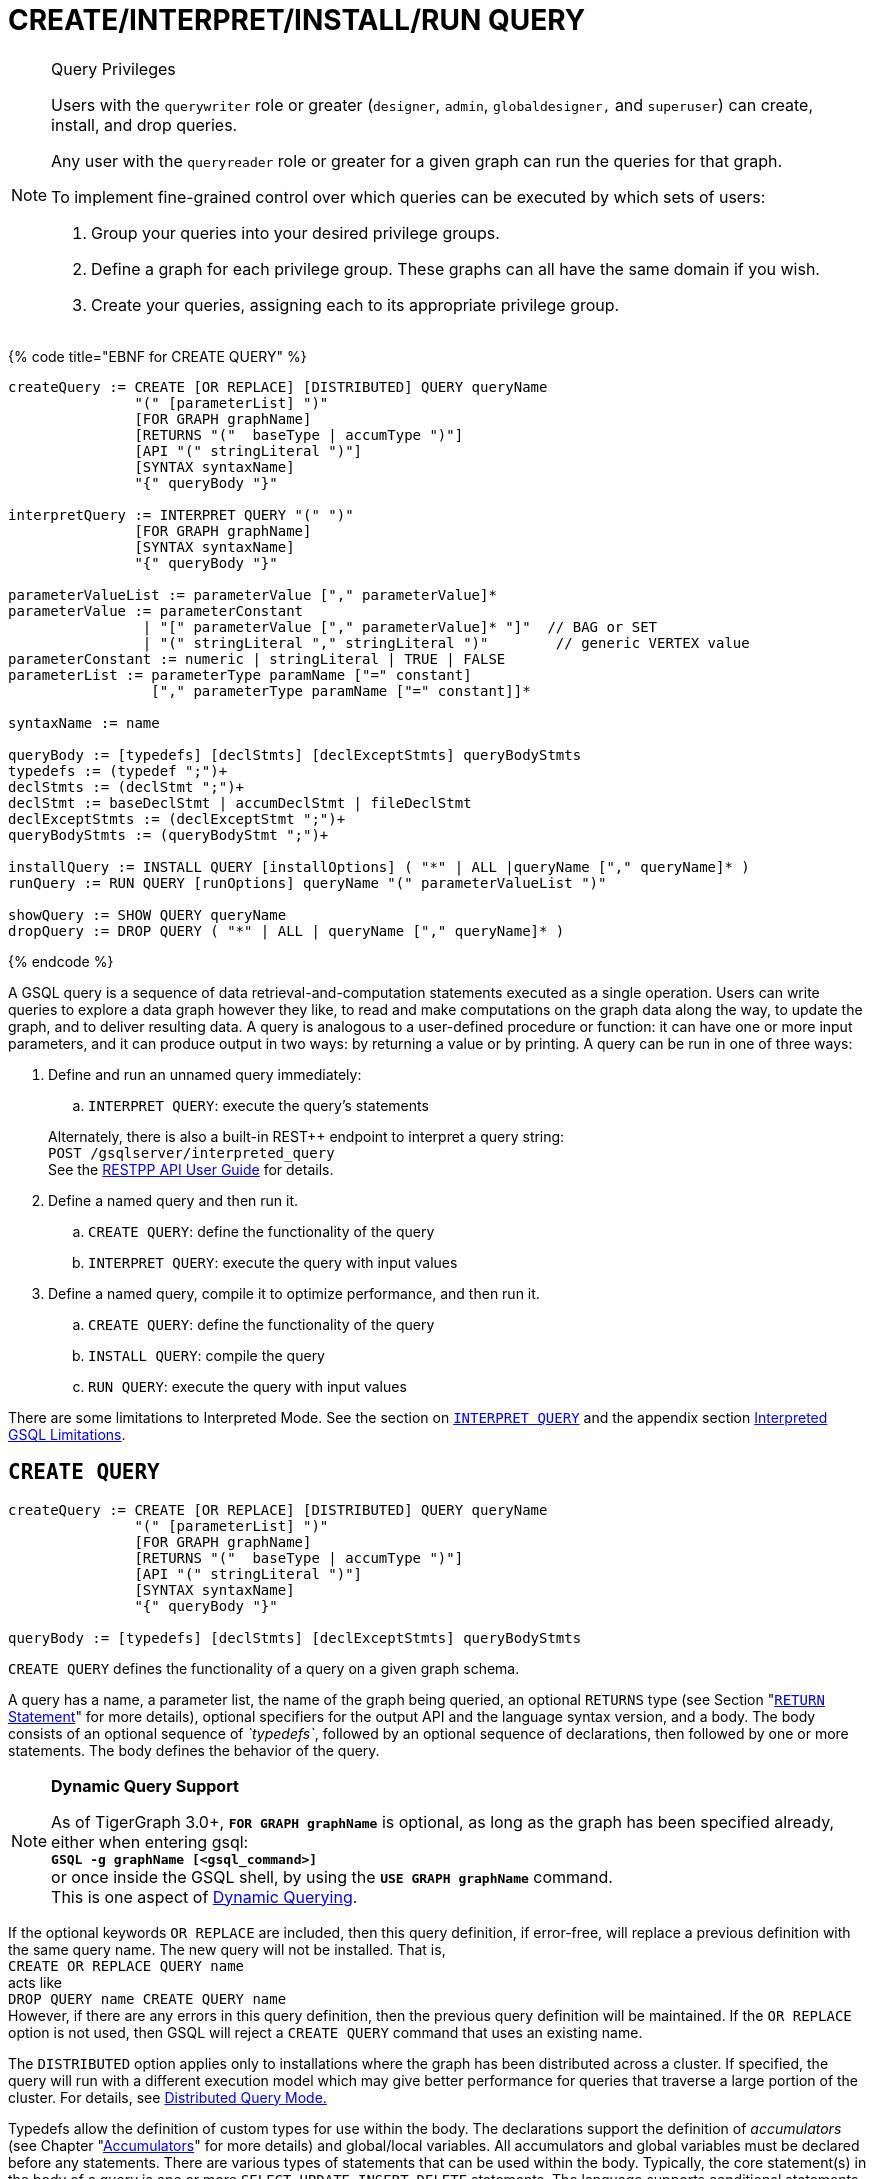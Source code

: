 = CREATE/INTERPRET/INSTALL/RUN QUERY
:pp: {plus}{plus}

[NOTE]
====
Query Privileges

Users with the `querywriter` role or greater (`designer`, `admin`, `globaldesigner,` and `superuser`) can create, install, and drop queries.

Any user with the `queryreader` role or greater for a given graph can run the queries for that graph.

To implement fine-grained control over which queries can be executed by which sets of users:

. Group your queries into your desired privilege groups.
. Define a graph for each privilege group. These graphs can all have the same domain if you wish.
. Create your queries, assigning each to its appropriate privilege group.
====

{% code title="EBNF for CREATE QUERY" %}

[source,coffeescript]
----
createQuery := CREATE [OR REPLACE] [DISTRIBUTED] QUERY queryName
               "(" [parameterList] ")"
               [FOR GRAPH graphName]
               [RETURNS "("  baseType | accumType ")"]
               [API "(" stringLiteral ")"]
               [SYNTAX syntaxName]
               "{" queryBody "}"

interpretQuery := INTERPRET QUERY "(" ")"
               [FOR GRAPH graphName]
               [SYNTAX syntaxName]
               "{" queryBody "}"

parameterValueList := parameterValue ["," parameterValue]*
parameterValue := parameterConstant
                | "[" parameterValue ["," parameterValue]* "]"  // BAG or SET
                | "(" stringLiteral "," stringLiteral ")"        // generic VERTEX value
parameterConstant := numeric | stringLiteral | TRUE | FALSE
parameterList := parameterType paramName ["=" constant]
                 ["," parameterType paramName ["=" constant]]*

syntaxName := name

queryBody := [typedefs] [declStmts] [declExceptStmts] queryBodyStmts
typedefs := (typedef ";")+
declStmts := (declStmt ";")+
declStmt := baseDeclStmt | accumDeclStmt | fileDeclStmt
declExceptStmts := (declExceptStmt ";")+
queryBodyStmts := (queryBodyStmt ";")+

installQuery := INSTALL QUERY [installOptions] ( "*" | ALL |queryName ["," queryName]* )
runQuery := RUN QUERY [runOptions] queryName "(" parameterValueList ")"

showQuery := SHOW QUERY queryName
dropQuery := DROP QUERY ( "*" | ALL | queryName ["," queryName]* )
----

{% endcode %}

A GSQL query is a sequence of data retrieval-and-computation statements executed as a single operation. Users can write queries to explore a data graph however they like, to read and make computations on the graph data along the way, to update the graph, and to deliver resulting data. A query is analogous to a user-defined procedure or function: it can have one or more input parameters, and it can produce output in two ways: by returning a value or by printing. A query can be run in one of three ways:

. Define and run an unnamed query immediately:
 .. `INTERPRET QUERY`: execute the query's statements

+
Alternately, there is also a built-in REST{pp} endpoint to interpret a query string: +
`POST /gsqlserver/interpreted_query` +
See the link:../../restpp-api/[RESTPP API User Guide] for details.
. Define a named query and then run it.
 .. `CREATE QUERY`: define the functionality of the query
 .. `INTERPRET QUERY`: execute the query with input values
. Define a named query, compile it to optimize performance, and then run it.
 .. `CREATE QUERY`: define the functionality of the query
 .. `INSTALL QUERY`: compile the query
 .. `RUN QUERY`: execute the query with input values

There are some limitations to Interpreted Mode. See the section on link:query-operations.md#interpret-query[`INTERPRET QUERY`] and the appendix section xref:appendix-query/interpreted-gsql-limitations.adoc[Interpreted GSQL Limitations].

== `CREATE QUERY`

[source,coffeescript]
----
createQuery := CREATE [OR REPLACE] [DISTRIBUTED] QUERY queryName
               "(" [parameterList] ")"
               [FOR GRAPH graphName]
               [RETURNS "("  baseType | accumType ")"]
               [API "(" stringLiteral ")"]
               [SYNTAX syntaxName]
               "{" queryBody "}"

queryBody := [typedefs] [declStmts] [declExceptStmts] queryBodyStmts
----

`CREATE QUERY` defines the functionality of a query on a given graph schema.

A query has a name, a parameter list, the name of the graph being queried, an optional `RETURNS` type (see Section "link:output-statements-and-file-objects.md#return-statement[`RETURN` Statement]" for more details), optional specifiers for the output API and the language syntax version, and a body. The body consists of an optional sequence of _`typedefs`_, followed by an optional sequence of declarations, then followed by one or more statements. The body defines the behavior of the query.

[NOTE]
====
*Dynamic Query Support*

As of TigerGraph 3.0+, *`FOR GRAPH graphName`* is optional, as long as the graph has been specified already, either when entering gsql: +
*`GSQL -g graphName [<gsql_command>]`* +
or once inside the GSQL shell, by using the *`USE GRAPH graphName`* command. +
This is one aspect of link:query-operations.md#dynamic-querying[Dynamic Querying].
====

If the optional keywords `OR REPLACE` are included, then this query definition, if error-free, will replace a previous definition with the same query name. The new query will not be installed.  That is, +
`CREATE OR REPLACE QUERY name` +
acts like +
`DROP QUERY name
CREATE QUERY name` +
However, if there are any errors in this query definition, then the previous query definition will be maintained. If the `OR REPLACE` option is not used, then GSQL will reject a `CREATE QUERY` command that uses an existing name.

The `DISTRIBUTED` option applies only to installations where the graph has been distributed across a cluster. If specified, the query will run with a different execution model which may give better performance for queries that traverse a large portion of the cluster. For details, see xref:distributed-query-mode.adoc[Distributed Query Mode.]

Typedefs allow the definition of custom types for use within the body.  The declarations support the definition of _accumulators_ (see Chapter  "xref:accumulators.adoc[Accumulators]" for more details) and global/local variables.  All accumulators and global variables must be declared before any statements. There are various types of statements that can be used within the body.  Typically, the core statement(s) in the body of a query is one or more `SELECT`, `UPDATE`, `INSERT`, `DELETE` statements. The language supports conditional statements such as an `IF` statement as well as looping constructs such as `WHILE` and `FOREACH`. It also supports calling functions, assigning variables, printing, and modifying the graph data.

The query body may include calls to other queries. That is, the other queries are treated as subquery functions.  See the subsection on "link:operators-and-expressions.md#queries-as-functions[Queries as Functions]".

{% code title="Example of a CREATE QUERY statement" %}

[source,coffeescript]
----
CREATE QUERY createQueryEx (STRING uid) FOR GRAPH socialNet RETURNS (int)
  SYNTAX v2 {
  # declaration statements
  users = {person.*};
  # body statements
  posts = SELECT p
    FROM users:u-(posted)->:p
    WHERE u.id == uid;
  PRINT posts;
  RETURN posts.size();
}
----

{% endcode %}

=== Query parameter and return types

This table lists the supported data types for input parameters and return values.+++<table>++++++<thead>++++++<tr>++++++<th style="text-align:center">+++Type+++</th>+++
      +++<th style="text-align:left">+++Supported Data Types+++</th>++++++</tr>++++++</thead>+++
  +++<tbody>++++++<tr>++++++<td style="text-align:center">+++Parameter Types+++</td>+++
      +++<td style="text-align:left">++++++<ul>++++++<li>+++Any base type (except +++<code>+++EDGE+++</code>+++ or +++<code>+++JSONOBJECT+++</code>+++): +++<code>+++INT, UINT, FLOAT, DOUBLE, STRING, BOOL, STRING, DATETIME, VERTEX, JSONARRAY+++</code>++++++</li>+++
          +++<li>++++++<code>+++SET<baseType>+++</code>+++, +++<code>+++BAG<baseType>+++</code>+++
            +++<ul>++++++<li>++++++<code>+++Edge+++</code>+++ and +++<code>+++JSONOBJECT +++</code>++++++</li>++++++</ul>++++++</li>++++++</ul>++++++</td>++++++</tr>+++
    +++<tr>++++++<td style="text-align:center">+++Return Types+++</td>+++
      +++<td style="text-align:left">++++++<ul>++++++<li>+++any baseType (including EDGE): INT, UINT, FLOAT, DOUBLE, STRING, BOOL,
            STRING, VERTEX, EDGE, JSONOBJECT, JSONARRAY+++</li>+++
          +++<li>+++any accumulator type, except GroupByAccum+++</li>++++++</ul>++++++</td>++++++</tr>+++
    +++<tr>++++++<td style="text-align:center">+++API (JSON output format)+++</td>+++
      +++<td style="text-align:left">+++Currently, the only option is &quot;v2&quot; (default)+++</td>++++++</tr>+++
    +++<tr>++++++<td style="text-align:center">+++SYNTAX+++</td>+++
      +++<td style="text-align:left">+++v1 (default) or v2 (pattern matching). See the +++<a href="select-statement/">+++SELECT Statement +++</a>+++section
        for an outline of the differences. See +++<a href="../../../start/gsql-102/">+++Pattern Matching+++</a>+++ for
        details on v2.+++</td>++++++</tr>++++++</tbody>++++++</table>+++

=== Default parameter values

You can specify default values for parameters of primitive types when creating a query. Primitive types include:

* `INT`
* `UINT`
* `FLOAT`
* `DOUBLE`
* `STRING`
* `BOOL`
* `STRING`
* `DATETIME`

To specify the default value for a parameter, use the assignment operator (`=`) after the parameter name and specify the default value:

{% code title="Example of a CREATE QUERY command with a default parameter value" %}

[source,coffeescript]
----
CREATE QUERY createQueryEx (STRING uid = "Tom") FOR GRAPH socialNet RETURNS (int)
  SYNTAX v2 {
  # declaration statements
  users = {person.*};
  # body statements
  posts = SELECT p
    FROM users:u-(posted)->:p
    WHERE u.id == uid;
  PRINT posts;
  RETURN posts.size();
}
----

{% endcode %}

=== Dynamic querying

TigerGraph 3.0+ supports Dynamic Querying. This means the query can be written and installed as a saved procedure without referencing a particular graph. Schema details -- the name of the graph, vertex types, edge types, and attributes -- can all be parameterized and only need to be specified at run time.

Here are the ingredients for a dynamic query:

* *Graph name:* When link:query-operations.md#create-query-statement[creating a query], *`FOR GRAPH graphName`* is optional, as long as the graph has been specified already, either when entering gsql: *`GSQL -g graphName [<gsql_command>]`* or once inside the GSQL shell, by using the *`USE GRAPH graphName`* command.
* *Vertex type and edge type in `SELECT` statements*.  Typically, the link:select-statement/#from-clause-vertex-and-edge-sets[`FROM` clause] mentions the name of specific vertex types and edge types.  String or string set parameters can be used for edge and target types instead.
* *Attribute names*. Thelink:operators-and-expressions.md#vertex-functions[`getAttr` and setAttr functions], which take attribute name and data type as string parameters, can be used to parameterize attribute access.
* `INSERT` *statements*: If you are using link:data-modification-statements.md#insert-into-statement[`INSERT`] to add data to your graph, you need to specify what type of vertex or edge you want to add. This can also be parameterized.

Here is a simple example to demonstrate how to apply Dynamic GSQL Query techniques. Here is the PageRank algorithm from our GSQL Graph Algorithm library. Here is it written with schema information embedded statically in the query:

* graph name = social
* vertex type = Page
* edge type  = Link
* vertex attribute = Score

[source,gsql]
----
CREATE QUERY pageRank (FLOAT maxChange=0.00, INT maxIter=25,
  FLOAT damping=0.85)  //parameters
  FOR GRAPH gsql_demo
{
  MaxAccum<float> @@maxDiff = 9999;
  SumAccum<float> @rcvd_score = 0;
  SumAccum<float> @score = 1;

  Start = {Page.*};
  WHILE @@maxDiff > maxChange LIMIT maxIter DO
      @@maxDiff = 0;
      V = SELECT s
          FROM Start:s -(Linkto:e)- Page:t       //hardcoded types
          ACCUM t.@rcvd_score += s.@score/(s.outdegree("Linkto")) //Param
          POST-ACCUM s.@score = (1.0-damping) + damping * s.@rcvd_score,
                      s.@rcvd_score = 0,
                      @@maxDiff += abs(s.@score - s.@score');
  END;

  V = SELECT s FROM Start:s
      POST-ACCUM s.Score = s.@score;    //hardcoded attribute
}
RUN QUERY pageRank(_,_,_)
----

Here is the same algorithm written in Dynamic Querying style:

[source,gsql]
----
CREATE QUERY pageRankDyn (FLOAT maxChange=0.00, INT maxIter=25,
  FLOAT damping=0.85,
  STRING vType, STRING eType, STRING attr)  //parameterized schema
//no graph name
{
  MaxAccum<float> @@maxDiff = 9999;
  SumAccum<float> @rcvd_score = 0;
  SumAccum<float> @score = 1;

  Start = {vType};
  WHILE @@maxDiff > maxChange LIMIT maxIter DO
      @@maxDiff = 0;
      V = SELECT s
          FROM Start:s -(eType:e)- vType:t //parameterized
          ACCUM t.@rcvd_score += s.@score/(s.outdegree(eType)) //param
          POST-ACCUM s.@score = (1.0-damping) + damping * s.@rcvd_score,
                      s.@rcvd_score = 0,
                      @@maxDiff += abs(s.@score - s.@score');
  END;

  V = SELECT s FROM Start:s
      POST-ACCUM s.setAttr(attr, s.@score); //parameterized
}
RUN QUERY pageRankDyn(_,_,_,"Page", "Link", "Score")
----

=== Statement types

A _statement_ is a standalone instruction that expresses an action to be carried out. The most common statements are _*data manipulation language (DML) statements*_. DML statements include the `SELECT`, `UPDATE`, `INSERT INTO`, `DELETE FROM`, and `DELETE` statements.

A GSQL query has two levels of statements. The upper-level statement type is called _query-body-level statement_, or _*query-body statement*_ for short. This statement type is part of either the top-level block or a query-body control flow block. For example, each of the statements at the top level directly under `CREATE QUERY` is a query-body statement. If one of the statements is a `CASE` statement with several `THEN` blocks, each of the statements in the `THEN` blocks is also a query-body statement. Each query-body statement ends with a semicolon.

The lower-level statement type is called _DML-sub-level statement_ or _*DML-sub statement*_ for short. This statement type is used inside certain query-body DML statements, to define particular data manipulation actions. DML-sub-statements are comma-separated. There is no comma or semicolon after the last DML-sub-statement in a block. For example, one of the top-level statements is a `SELECT` statement, each of the statements in its `ACCUM` clause is a DML-sub-statement.  If one of those DML-sub-statements is a `CASE` statement, each of the statement in the `THEN` blocks is a DML-sub-statement.

There is some overlap in the types. For example, an assignment statement can be used either at the query-body level or the DML-sub-level.

[source,text]
----
queryBodyStmts := (queryBodyStmt ";")+

queryBodyStmt := assignStmt           // Assignment
               | vSetVarDeclStmt      // Declaration
               | gAccumAssignStmt     // Assignment
               | gAccumAccumStmt      // Assignment
               | lAccumAccumStmt      // Assignment
               | funcCallStmt         // Function Call
               | selectStmt           // Select
               | queryBodyCaseStmt    // Control Flow
               | queryBodyIfStmt      // Control Flow
               | queryBodyWhileStmt   // Control Flow
               | queryBodyForEachStmt // Control Flow
               | BREAK                // Control Flow
               | CONTINUE             // Control Flow
               | updateStmt           // Data Modification
               | insertStmt           // Data Modification
               | queryBodyDeleteStmt  // Data Modification
               | printStmt            // Output
               | printlnStmt          // Output
               | logStmt              // Output
               | returnStmt           // Output
               | raiseStmt            // Exception
               | tryStmt              // Exception

DMLSubStmtList := DMLSubStmt ["," DMLSubStmt]*

DMLSubStmt := assignStmt           // Assignment
            | funcCallStmt         // Function Call
            | gAccumAccumStmt      // Assignment
            | lAccumAccumStmt      // Assignment
            | attrAccumStmt        // Assignment
            | vAccumFuncCall       // Function Call
            | localVarDeclStmt     // Declaration
            | DMLSubCaseStmt       // Control Flow
            | DMLSubIfStmt         // Control Flow
            | DMLSubWhileStmt      // Control Flow
            | DMLSubForEachStmt    // Control Flow
            | BREAK                // Control Flow
            | CONTINUE             // Control Flow
            | insertStmt           // Data Modification
            | DMLSubDeleteStmt     // Data Modification
            | printlnStmt          // Output
            | logStmt              // Output
----

Guidelines for understanding statement type hierarchy:

* Top-level statements are Query-Body type (each statement ending with a semicolon).
* The statements within a DML statement are DML-sub statements (comma-separated list).
* The blocks within a Control Flow statement have the same type as the entire Control Flow statement itself.

{% code title="Schematic illustration of relationship between queryBodyStmt and DMLSubStmt" %}

[source,coffeescript]
----
# Each statement's operation type is either ControlFlow, DML, or other.
# Each statement's syntax type is either queryBodyStmt or DMLSubStmt.

CREATE QUERY stmtTypes (parameterList) FOR GRAPH g [
	other queryBodyStmt1;
	ControlFlow queryBodyStmt2   # ControlFlow inside top level.
		other queryBodyStmt2.1;      # subStmts in ControlFlow are queryBody unless inside DML.
		ControlFlow queryBodyStmt2.2 # ControlFlow inside ControlFlow inside top level
			other queryBodyStmt2.2.1;
			other queryBodyStmt2.2.2;
		END;
		DML queryBodyStmt2.3     # DML inside ControlFlow inside top-level
			other DMLSubStmt2.3.1,   # switch to DMLSubStmt
			other DMLSubStmt2.3.2
		;
	END;
	DML queryBodyStmt3           # DML inside top level.
		other DMLSubStmt3.1,      # All subStmts in DML must be DMLSubStmt type
		ControlFlow DMLSubStmt3.2 # ControlFlow inside DML inside top level
			other DMLSubStmt3.2.1,
			other DMLSubStmt3.2.2
		,
		DML DMLsubStmt3.3
			other DMLSubStmt3.3.1,
			other DMLSubStmt3.3.2
	;
	other queryBodyStmt4;
----

{% endcode %}

Here is a descriptive list of query-body statements:

|===
| EBNF term | Common Name | Description

| assignStmt
| Assignment Statement
| See "Declaration and Assignment Statements"

| vSetVarDeclStmt
| Vertex Set Variable Declaration Statement
| See "Declaration and Assignment Statements"

| gAccumAssignStmt
| Global Accumulator Assignment Statement
| See "Declaration and Assignment Statements"

| gAccumAccumStmt
| Global Accumulator Accumulation Statement
| See "Declaration and Assignment Statements"

| lAccumAccumStmt
| Local Accumulator Accumulation Statement
| See "Declaration and Assignment Statements"

| funcCallStmt
| Functional Call or Query Call Statement
| See "Declaration and Assignment Statements"

| selectStmt
| SELECT Statement
| See "SELECT Statement"

| queryBodyCaseStmt
| query-body CASE statement
| See "Control Flow Statements"

| queryBodyIfStmt
| query-body IF statement
| See "Control Flow Statements"

| queryBodyWhileStmt
| query-body WHILE statement
| See "Control Flow Statements"

| queryBodyForEachStmt
| query-body FOREACH statement
| See "Control Flow Statements"

| updateStmt
| UPDATE Statement
| See "Data Modification Statements"

| insertStmt
| INSERT INTO statement
| See "Data Modification Statements"

| queryBodyDeleteStmt
| Query-body DELETE Statement
| See "Data Modification Statements"

| printStmt
| PRINT Statement
| See "Output Statements"

| logStmt
| LOG Statement
| See Output Statements"

| returnStmt
| RETURN Statement
| See  "Output Statements"

| raiseStmt
| PRINT Statement
| See  "Exception Statements"

| tryStmt
| TRY Statement
| See "Exception Statements"
|===

Here is a descriptive list of DML-sub-statements:

|===
| EBNF term | Common Name | Description

| assignStmt
| Assignment Statement
| See "Declaration and Assignment Statements"

| funcCallStmt
| Functional Call Statement
| See  "Declaration and Assignment Statements"

| gAccumAccumStmt
| Global Accumulator Accumulation Statement
| See "Declaration and Assignment Statements"

| lAccumAccumStmt
| Local Accumulator Accumulation Statement
| See "Declaration and Assignment Statements"

| attrAccumStmt
| Attribute Accumulation Statement
| See "Declaration and Assignment Statements"

| vAccumFuncCall
| Vertex-attached Accumulator Function Call Statement
| See "Declaration and Assignment Statements"

| localVarDeclStmt
| Local Variable Declaration Statement
| See "SELECT Statement"

| insertStmt
| INSERT INTO Statement
| See "Control Flow Statements"

| DMLSubDeleteStmt
| DML-sub DELETE Statement
| See "Data Modification Statements"

| DMLSubcaseStmt
| DML-sub CASE statement
| See "Data Modification Statements"

| DMLSubIfStmt
| DML-sub IF statement
| See "Data Modification Statements"

| DMLSubForEachStmt
| DML-sub FOREACH statement
| See "Data Modification Statements"

| DMLSubWhileStmt
| DML-sub WHILE statement
| See "Data Modification Statements"

| logStmt
| LOG Statement
| See "Output Statements"
|===

== `INTERPRET QUERY`

`INTERPRET QUERY` runs a query by translating it line-by-line. This is in contrast to the 2-step flow: (1) `INSTALL` to pre-translate and optimize a query, then (2) `RUN` to execute the installed query.  The basic trade-off between `INTERPRET QUERY` and `INSTALL/RUN QUERY` is as follows:

* `INTERPRET`:
 ** Starts running immediately but may take longer to finish than running an installed query.
 ** Suitable for ad hoc exploration of a graph or when developing and debugging an application, and rapid experimentation is desired.
 ** Supports most but not all of the features of the full GSQL query language.  See the Appendix section xref:appendix-query/interpreted-gsql-limitations.adoc[Interpreted GSQL Limitations].
* `INSTALL`/`RUN`:
 ** Takes up to a minute to `INSTALL`.
 ** Runs faster than `INTERPRET`, from only a few percent faster to twice as fast.
 ** Should always be used for production environments with fixed queries.

There are two GSQL syntax options for Interpreted GSQL: link:query-operations.md#immediate-mode-define-and-interpret[Immediate mode] and link:query-operations.md#interpret-a-saved-query[Saved-query mode]. In addition there is also a predefined RESTful endpoint for running interpreted GSQL: `POST /gsqlserver/interpreted_query`.  The query body is sent as the payload of the request. The syntax is like the Immediate query option, except that it is possible to provide parameters, using the query string of the endpoint's request URL. The example below shows a parameterized query using the `POST /gsqlserver/interpreted_query` endpoint. For more details, see the link:../../restpp-api/[RESTPP API User Guide].

{% code title="Interpreted GSQL REST Endpoint with Immediate Query" %}

[source,csharp]
----
curl --user tigergraph:tigergraph -X POST 'localhost:14240/gsqlserver/interpreted_query?a=10' -d '
  INTERPRET QUERY (int a) FOR GRAPH gsql_demo {
    PRINT a;
  }
'
----

{% endcode %}

=== Immediate mode: define and interpret

{% code title="interpret-anonymous-query syntax" %}

[source,coffeescript]
----
interpretQuery := INTERPRET QUERY "(" ")"
               [FOR GRAPH graphName]
               [SYNTAX syntaxName]
               "{" queryBody "}"
----

{% endcode %}

This syntax is similar in concept to SQL queries. Queries are not named, do not accept parameters, and are not saved after being run. Syntax differences from compiled GSQL:

* The keyword `CREATE` is replaced with `INTERPRET`.
* The query is executed immediately by the `INTERPRET` statement.  The `INSTALL` and `RUN` statements are not used.
* Parameters are not accepted.

Compare the example below to the example in the `Create Query` section:

* No query name, no parameters, no `RETURN` statement.
* Because no parameter is allowed, the parameter `uid` is set within the query.

{% code title="Example of Immediate Mode for INTERPRET QUERY" %}

[source,coffeescript]
----
INTERPRET QUERY () FOR GRAPH socialNet {
  # declaration statements
  STRING uid = "Jane.Doe";
  users = {person.*};
  # body statements
  posts = SELECT p
    FROM users:u-(posted)->:p
    WHERE u.id == uid;
  PRINT posts, posts.size();
}
----

{% endcode %}

=== Interpret a created query

{% code title="interpret-saved-query syntax" %}

[source,coffeescript]
----
runQuery := (RUN | INTERPRET) QUERY [runOptions] queryName "(" parameterValueList ")"
----

{% endcode %}

This syntax is like `RUN` query, except

. The keyword `RUN` is replaced with `INTERPRET`.
. Some options may not be supported.

{% code title="Example of Interpret-Only Mode for INTERPRET QUERY" %}

[source,coffeescript]
----
INTERPRET QUERY createQueryEx ("Jane.Doe")
----

{% endcode %}

== `INSTALL QUERY`

[source,coffeescript]
----
installQuery := INSTALL QUERY [installOptions] ( "*" | ALL | queryName ["," queryMame]* )
----

`INSTALL QUERY` installs a query or multiple queries on a graph. Installing a query compiles the procedures described by the query as well as generates a link:../../restpp-api/built-in-endpoints.md#run-an-installed-query-get[REST endpoint] for running the query.

Installing a query allows the query to be run through the `RUN QUERY` command as well as through its REST endpoint, both offering stronger performance as compared to running the query through the `INTERPRET QUERY` command. The `INSTALL QUERY` command will install the queries specified, with query names separated by a comma.

If a query calls a link:operators-and-expressions.md#subqueries[subquery], the query can only be installed after one of the following conditions is met:

* The subquery has already been installed
* The subquery is being installed in the same `INSTALL QUERY` command as the query itself

If a subquery that was previously installed is dropped from the graph, all installed queries that call the subquery will be disabled. To re-enable a disabled query, all its subqueries need to be installed with the same parameters and return type.

When a single `INSTALL QUERY` command installs multiple queries, each query is installed independently. If one query fails to be installed, it will not affect the installation of other queries.

To install a query, the user needs to have the `WRITE_QUERY` privilege on the graph where the query is to be installed or on the global scope.

Users can also install all uninstalled queries on a graph with `INSTALL QUERY`, using either of the following commands:

* `INSTALL QUERY *`
* `INSTALL QUERY ALL`

[CAUTION]
====
Installing takes several seconds for each query. The current version does not support concurrent installation and running of queries. Other concurrent graph operations will be delayed until the installation finishes.

Concurrent `INSTALL QUERY` commands are allowed as long as only one `INSTALL QUERY` command is running on a single graph. Concurrent `INSTALL QUERY` commands are _not_ allowed on a single graph.
====

=== Options for `INSTALL QUERY`

The following options are available:+++<table>++++++<thead>++++++<tr>++++++<th style="text-align:left">+++Option+++</th>+++
      +++<th style="text-align:left">+++Effect+++</th>++++++</tr>++++++</thead>+++
  +++<tbody>++++++<tr>++++++<td style="text-align:left">++++++<p>++++++</p>+++
        +++<p>++++++<code>+++-FORCE+++</code>++++++<b>++++++</b>++++++</p>++++++</td>+++
      +++<td style="text-align:left">++++++<p>+++Reinstall the query even if the system indicates the query is already
          installed.+++</p>+++
        +++<p>++++++</p>+++
        +++<p>+++This is useful for overwriting an installation that is corrupted or otherwise
          outdated, without having to drop and then recreate the query. If this option
          is not used, the GSQL shell will refuse to re-install a query that is already
          installed.+++</p>++++++</td>++++++</tr>+++
    +++<tr>++++++<td style="text-align:left">++++++<code>+++-DISTRIBUTED+++</code>++++++</td>+++
      +++<td style="text-align:left">+++If you have a distributed database deployment, installing the query in
        Distributed Query Mode can increase performance for single queries - using
        a single worker from each available machine to yield results. Certain cases
        may benefit more from this option than others -- more detailed information
        is available on the next page: +++<a href="https://docs.tigergraph.com/dev/gsql-ref/querying/distributed-query-mode">+++Distributed Query Mode+++</a>+++.+++</td>++++++</tr>++++++</tbody>++++++</table>+++

=== Optimize installed queries

`INSTALL QUERY -OPTIMIZE`

Users can run `INSTALL QUERY -OPTIMIZE` to optimize all installed queries. The names of the individual queries are not needed. This operation optimizes all previously installed queries, reducing their run times by about 20%. Optimize a query if query run time is more important to you than query installation time.

== RUN QUERY

The `RUN QUERY` command runs an installed query. To run a query with the `RUN QUERY` command, specify the query name, followed by the query parameters enclosed in parentheses. Running a query executes all statements in the query body and produces output as specified by the output statements in the query.

You can also run an installed query through REST requests - see link:../../restpp-api/built-in-endpoints.md#run-an-installed-query-get[Run an installed query].

=== Syntax

{% code title="RUN QUERY syntax" %}

[source,bash]
----
runQuery := (RUN | INTERPRET) QUERY [runOptions] queryName
    "(" parameterValueList | parameterValueJSON ")"

runOptions := ( "-av" | "-d" )*
parameterValueList := parameterValue ["," parameterValue]*
parmeterValueJSON ::= '{"'parameterName'":' parameterValue(', "'parameterName'":' parameterValue)* '}'
----

{% endcode %}

=== Query parameters

There are two ways of passing parameters to a query in a `RUN QUERY` command:

* link:query-operations.md#parameter-list[Pass parameters as an ordered list separated by commas]
* link:query-operations.md#parameter-json-object[Pass parameters by name in JSON]

==== Parameter list

To pass parameters to a query with a list, the parameters must be put in the same order as they were in the query definition. Each value passed in will correspond to the parameter at the same index when the query was created.

To use the default value for a parameter, use the `_` character for the value of the parameter. You can also omit parameters to use their default value. However, if you omit one parameter, you also have to omit all parameters that come after that parameter.

For example, if we have the following query definition:

[source,text]
----
CREATE QUERY greetPerson(INT age = 3, STRING name = "John",
  DATETIME birthday = to_datetime("2019-02-19 19:19:19"))
{
  PRINT age, name, birthday;
}
----

To run the query with default values for the parameter `name,` use `_` in the place of the second parameter value:

[source,coffeescript]
----
GSQL > RUN QUERY greetPerson (21, _, "2020-02-02 20:02:20")
# Below is the query output
{
  "error": false,
  "message": "",
  "version": {
    "schema": 0,
    "edition": "enterprise",
    "api": "v2"
  },
  "results": [{
    "birthday": "2020-02-02 20:02:20",
    "name": "John",
    "age": 21
  }]
}
----

To use the default values for both the second and the third parameters, you can omit both parameters and only provide a value for the first parameter.

[source,coffeescript]
----
GSQL > RUN QUERY greetPerson(21)
# Below is the query output
{
  "error": false,
  "message": "",
  "version": {
    "schema": 0,
    "edition": "enterprise",
    "api": "v2"
  },
  "results": [{
    "birthday": "2019-02-19 19:19:19",
    "name": "John",
    "age": 21
  }]
}
----

==== Parameter JSON object

To pass query parameters by name with a JSON object, map the parameter names to their values in a JSON object enclosed in parentheses. Parameters that are not named in the JSON object will keep their default values for the execution of the query.

For example, if we have the following query:

[source,text]
----
CREATE QUERY greetPerson(INT age = 3, STRING name = "John",
  DATETIME birthday = to_datetime("2019-02-19 19:19:19"))
{
  PRINT age, name, birthday;
}
----

Supplying the parameters with a JSON object will look like the following. The parameter `birthday` is not named in the parameter JSON object and therefore takes the default value:

[source,text]
----
RUN QUERY greetPerson( {"name": "Emma", "age": 21} )
----

=== Complex type parameter passing

This subsection describes how to format the complex type parameter values when executing a query by `RUN QUERY`. More details about all parameter types are described in Section "link:data-types.md#query-parameter-types[Query Parameter Types]".

==== Parameter list+++<table>++++++<thead>++++++<tr>++++++<th style="text-align:left">+++Parameter type+++</th>+++
      +++<th style="text-align:left">+++Syntax+++</th>+++
      +++<th style="text-align:left">+++Example+++</th>++++++</tr>++++++</thead>+++
  +++<tbody>++++++<tr>++++++<td style="text-align:left">++++++<code>+++DATETIME+++</code>++++++</td>+++
      +++<td style="text-align:left">+++Use a string formatted as +++<code>+++&quot;YYYY-MM-DD HH-MM-SS&quot;+++</code>++++++</td>+++
      +++<td style="text-align:left">++++++<code>+++&quot;2019-02-19 19:19:19&quot;+++</code>++++++</td>++++++</tr>+++
    +++<tr>++++++<td style="text-align:left">+++Set or bag of primitives+++</td>+++
      +++<td style="text-align:left">+++Use square brackets to enclose the collection of values.+++</td>+++
      +++<td style="text-align:left">+++A set of integers: +++<code>+++[1,5,10]+++</code>++++++</td>++++++</tr>+++
    +++<tr>++++++<td style="text-align:left">++++++<code>+++VERTEX<type>+++</code>++++++</td>+++
      +++<td style="text-align:left">+++If the vertex type is specified in the query definition, then the vertex
        argument is +++<b>++++++<code>+++vertex_id+++</code>++++++<br>++++++</br>++++++</b>++++++</td>+++
      +++<td style="text-align:left">+++The vertex type is +++<code>+++person+++</code>+++ and the desired ID is +++<code>+++person2+++</code>+++.
        +++<br>++++++</br>++++++<code>+++&quot;person2&quot; +++</code>++++++</td>++++++</tr>+++
    +++<tr>++++++<td style="text-align:left">++++++<p>++++++<code>+++VERTEX+++</code>++++++</p>+++
        +++<p>+++(type not pre-specified)+++</p>++++++</td>+++
      +++<td style="text-align:left">++++++<p>+++If the type is not defined in the query definition, then the argument
          must provide both the id and type in parentheses:+++<b>+++(vertex_id, vertex_type)+++</b>++++++</p>+++
        +++<p>++++++</p>++++++</td>+++
      +++<td style="text-align:left">+++A vertex with ID +++<code>+++&quot;person1&quot;+++</code>+++ and +++<code>+++type=&quot;person+++</code>+++:
        +++<br>++++++</br>++++++<code>+++(&quot;person1&quot;,&quot;person&quot;)+++</code>++++++</td>++++++</tr>+++
    +++<tr>++++++<td style="text-align:left">+++Set or bag of +++<code>+++VERTEX<type>+++</code>++++++</td>+++
      +++<td style="text-align:left">+++Same as a SET or BAG of primitives, where the primitive type is vertex_id.
        +++<br>++++++</br>++++++</td>+++
      +++<td style="text-align:left">++++++<code>+++[ &quot;person3&quot;, &quot;person4&quot; ]+++</code>++++++</td>++++++</tr>+++
    +++<tr>++++++<td style="text-align:left">++++++<p>+++Set or bag of +++<code>+++VERTEX+++</code>++++++</p>+++
        +++<p>+++(type not pre-specified)+++</p>++++++</td>+++
      +++<td style="text-align:left">+++Same as a SET or BAG of vertices, with vertex type not pre-specified.
        Square brackets enclose a comma-separated list of vertex (id, type) pairs.
        Mixed types are permitted.
        +++<br>++++++</br>++++++</td>+++
      +++<td style="text-align:left">++++++<code>+++[ (&quot;person1&quot;,&quot;person&quot;),(&quot;11&quot;,&quot;post&quot;) ]+++</code>++++++</td>++++++</tr>++++++</tbody>++++++</table>+++

==== Parameter JSON object+++<table>++++++<thead>++++++<tr>++++++<th style="text-align:left">+++Parameter type+++</th>+++
      +++<th style="text-align:left">+++Syntax+++</th>+++
      +++<th style="text-align:left">+++Example+++</th>++++++</tr>++++++</thead>+++
  +++<tbody>++++++<tr>++++++<td style="text-align:left">++++++<code>+++DATETIME+++</code>++++++</td>+++
      +++<td style="text-align:left">+++Use a string formatted as +++<code>+++&quot;YYYY-MM-DD HH-MM-SS&quot;+++</code>++++++</td>+++
      +++<td style="text-align:left">++++++<code>+++&quot;2019-02-19 19:19:19&quot;+++</code>++++++</td>++++++</tr>+++
    +++<tr>++++++<td style="text-align:left">+++Set or bag of primitives+++</td>+++
      +++<td style="text-align:left">+++Use a JSON array containing the primitive values+++</td>+++
      +++<td style="text-align:left">++++++<code>+++[&quot;a&quot;, &quot;list&quot;, &quot;of&quot;, &quot;args&quot;]+++</code>++++++</td>++++++</tr>+++
    +++<tr>++++++<td style="text-align:left">++++++<code>+++VERTEX<type>+++</code>++++++</td>+++
      +++<td style="text-align:left">+++Use a JSON object containing a field +++<code>+++&quot;id&quot;+++</code>+++ for the
        vertex ID and a field +++<code>+++&quot;type&quot;+++</code>+++ for the type of the vertex+++</td>+++
      +++<td style="text-align:left">++++++<p>++++++<code>+++{&quot;id&quot;: &quot;person1&quot;,+++</code>++++++</p>+++
        +++<p>++++++<code>+++&quot;type&quot;: &quot;person&quot;}+++</code>++++++</p>++++++</td>++++++</tr>+++
    +++<tr>++++++<td style="text-align:left">++++++<code>+++VERTEX+++</code>+++ (type not specified)+++</td>+++
      +++<td style="text-align:left">+++Use a JSON object containing a field +++<code>+++&quot;id&quot;+++</code>+++ for the
        vertex ID+++</td>+++
      +++<td style="text-align:left">++++++<code>+++{&quot;id&quot;: &quot;person1&quot;}+++</code>++++++</td>++++++</tr>+++
    +++<tr>++++++<td style="text-align:left">+++Set or bag of +++<code>+++VERTEX<type>+++</code>++++++</td>+++
      +++<td style="text-align:left">+++Use a JSON array containing a list of JSON +++<code>+++VERTEX<type>+++</code>+++ object+++</td>+++
      +++<td style="text-align:left">++++++<code>+++[{&quot;id&quot;: &quot;person1&quot;}, {&quot;id&quot;: &quot;person2&quot;}]+++</code>++++++</td>++++++</tr>+++
    +++<tr>++++++<td style="text-align:left">+++Set or bag of vertices of unspecified types+++</td>+++
      +++<td style="text-align:left">+++Use a JSON array containing a list of JSON +++<code>+++VERTEX+++</code>++++++</td>+++
      +++<td style="text-align:left">++++++<p>++++++<code>+++[{&quot;id&quot;: &quot;person1&quot;,+++</code>++++++</p>+++
        +++<p>++++++<code>+++&quot;type&quot;: &quot;person&quot;},{&quot;id&quot;: &quot;person2&quot;,+++</code>++++++</p>+++
        +++<p>++++++<code>+++&quot;type&quot;: &quot;person&quot;}]+++</code>++++++</p>++++++</td>++++++</tr>++++++</tbody>++++++</table>+++

=== Options

==== All-vertex mode -av option

Some queries run with all or almost all vertices in a SELECT statement s, e.g. PageRank algorithm. In this case, the graph processing engine can run much more efficiently in all-vertex mode. In the all-vertex mode, all vertices are always selected, and the following actions become ineffective:

* Filtering with selected vertices or vertex types. The source vertex set must be all vertices.
* Filtering with the WHERE clause.
* Filtering with the HAVING clause.
* Assigning designated vertex or designated type of vertexes. E.g. X = { _vertex_type_ .*}

To run the query in all-vertex mode, use the -av option in shell mode or include `__GQUERY__USING_ALL_ACTIVE_MODE=true` in the query string of an HTTP request.

[source,coffeescript]
----
GSQL > RUN QUERY -av test()

## In a curl URL call.  Note the use of both single and double underscores.
curl -X GET 'http://localhost:9000/query/graphname/queryname?__GQUERY__USING_ALL_ACTIVE_MODE=true'
----

==== Detached mode -async option

Typically, the GSQL `RUN QUERY` command runs in the foreground and does not produce output until the query completes, which is inconvenient in the case of long-running queries. Starting with TigerGraph 3.1, you can run queries in Detached Mode to enable background execution of long-running queries.

Queries executed in Detached mode are still subject to the system timeout limit. The default timeout limit is 16 seconds and can be set using thelink:../../restpp-api/intro.md#gsql-query-timeout[`GSQL-TIMEOUT`] header.

To run a query in Detached Mode from the command line, use the``-async``option for the``RUN QUERY``command:

[source,gsql]
----
GSQL > RUN QUERY -async <queryName>
----

You will receive a JSON response immediately containing a query ID (`request_id`):

[source,gsql]
----
{
  "error": false,
  "message": "The query is successfully submitted. Please check query status using the request id.",
  "request_id": "<RequestID>"
}
----

To run queries in Detached Mode via RESTPP endpoint call, use the `GSQL-ASYNC` header and set its value to true. If the query takes parameters, put them in the query string:

[source,coffeescript]
----
$ curl -s -H "GSQL-ASYNC:true" GET "http://localhost:9000/query/<graphName>/<queryName>?parameter1=<parameter1>
----

To check the status and results of the queries executed in Detached Mode, use the link:../../restpp-api/built-in-endpoints.md#check-query-status-detached-mode-query_status[*`/query_status`*] and the link:../../restpp-api/built-in-endpoints.md#check-query-results-detached-mode-query_result[*`/query_result`*] __**__RESTPP endpoints.

== GSQL Query output format

The standard output of GSQL queries is in industry-standard JSON format. A JSON *object* is an unordered set of *key-value pairs*, enclosed in curly braces. Among the acceptable data types for a JSON *value* are *array* and *object*. A JSON *array* is an ordered list of *values*, enclosed in square brackets. Since values can be objects or arrays, JSON supports hierarchical, nested structures. Strings are enclosed in double quotation marks. We also use the term *field* to refer to a key (or a key-value pair) of a given object.

At the top level of the JSON structure are four required fields ("version", "error", "message", and "results") and one dependent field ("code"). If a query is successful, the value of "error" will be "false", the "message" value will be empty, and the "results" value will be the intended output of the query. If an error or exception occurred during query execution, the "error" value will be "true", the "message" value will be a string message describing the error condition, and the "results" field will be empty. Also, the "code" field will contain an error code.

Beginning with version 2 (v2) of the output specification, an additional top-level field is required: `"version"`. The `"version"` value is an object with the following fields:+++<table>++++++<thead>++++++<tr>++++++<th style="text-align:left">+++Field+++</th>+++
      +++<th style="text-align:left">+++Description+++</th>++++++</tr>++++++</thead>+++
  +++<tbody>++++++<tr>++++++<td style="text-align:left">++++++<code>+++api+++</code>++++++</td>+++
      +++<td style="text-align:left">++++++<p>+++String specifying the output API version. Values are specified as follows:+++</p>+++
        +++<ul>++++++<li>+++&quot;v1&quot;: Output API used in TigerGraph platform v0.8 through v1.0.
            +++<br>++++++</br>++++++<b>+++NOTE: &quot;v1&quot; support is no longer available as of TigerGraph v3.0.+++</b>++++++</li>+++
          +++<li>+++&quot;v2&quot; (default): Output API introduced in TigerGraph platform
            v1.1 This is the latest API.+++</li>++++++</ul>++++++</td>++++++</tr>+++
    +++<tr>++++++<td style="text-align:left">++++++<code>+++edition+++</code>++++++</td>+++
      +++<td style="text-align:left">+++String indicating the edition of the product.+++</td>++++++</tr>+++
    +++<tr>++++++<td style="text-align:left">++++++<code>+++schema+++</code>++++++</td>+++
      +++<td style="text-align:left">+++Integer representing which version of the user&apos;s graph schema is
        currently in use. When a +++<code>+++CREATE GRAPH+++</code>+++ statement is executed,
        the version is initialized to 0. Each time a +++<code>+++SCHEMA_CHANGE JOB+++</code>+++ is
        run, the schema value is incremented by 1 (e.g., 1, 2, etc.).+++</td>++++++</tr>++++++</tbody>++++++</table>+++

Other top-level objects, such as "code" may appear in certain circumstances. Note that the top-level objects are enclosed in curly braces, meaning that they form an unordered set. They may appear in any order.

Below is an example of the output of a successful query:

{% code title="Top Level JSON of a Valid Query - Example" %}

[source,coffeescript]
----
{
  "version": {"edition": "developer","api": "v2","schema": "1"},
  "error": false,
  "message": "",
  "results": [
    {results_of_PRINT_statement_1},
    ...,
    {results_of_PRINT_statement_N}
  ]
}
----

{% endcode %}

The value of the "results" key-value pair is a sequential list of the data objects specified by the PRINT statements of the query. The list order follows the order of PRINT execution. The detailed format of the PRINT statement results is described in  xref:output-statements-and-file-objects.adoc[Output Statements and FILE Objects].

The following REST response misspells the name of the endpoint

{% code title="GET echo/ Request and Response" %}

[source,bash]
----
curl -X GET "http://localhost:9000/eco"
----

{% endcode %}

and generates the following output:

[source,javascript]
----
{
  "version": {"edition":"developer","api":"v2","schema":0},
  "error": true,
  "message": "Endpoint is not found from url = /eco, please use GET /endpoints to list all valid endpoints.",
  "code": "REST-1000"
}
----

=== Changing the default output API

The following GSQL statement can be used to set the JSON output API configuration.

[source,text]
----
SET json_api = <version_string>
----

This statement sets a persistent system parameter. Each version of the TigerGraph platform is pre-configured to what was the latest output API that at the time of release. For example, platform version 1.1 is configured so that each query will produce v2 output by default.

As of TigerGraph v3.0, the only supported JSON API is "v2".

== SHOW QUERY

[source,coffeescript]
----
showQuery := SHOW QUERY queryName
----

To show the GSQL text of a query, run `SHOW QUERY query_name` . The `query_name` argument can use `*` or `?` wildcards from Linux globbing, or it can be a regular expression when preceded by  `-r`. See  link:../ddl-and-loading/defining-a-graph-schema.md#show-view-parts-of-the-catalog[SHOW: View Parts of the Catalog]

Additionally, the `ls` GSQL command lists all created queries and identifies which queries have been installed.

== DROP QUERY

[source,coffeescript]
----
dropQuery := DROP QUERY ( "*" | ALL | queryName ["," queryName]* )
----

To drop a query, run `DROP QUERY query_name` __. The query will be uninstalled (if it has been installed) and removed from the dictionary.  The GSQL language will refuse to drop an installed query if another query is installed which calls query Q.  That is, all calling queries must be dropped before or at the same time that their called subqueries are dropped.

To drop all queries, either of the following commands can be used: +
`DROP QUERY ALL
DROP QUERY *`

[NOTE]
====
The scope of ALL depends on the user's current scope. If the user has set a working graph, then DROP ALL removes all the jobs for that graph. If a superuser has set their scope to be global, then DROP ALL removes all jobs across all graph spaces.
====

